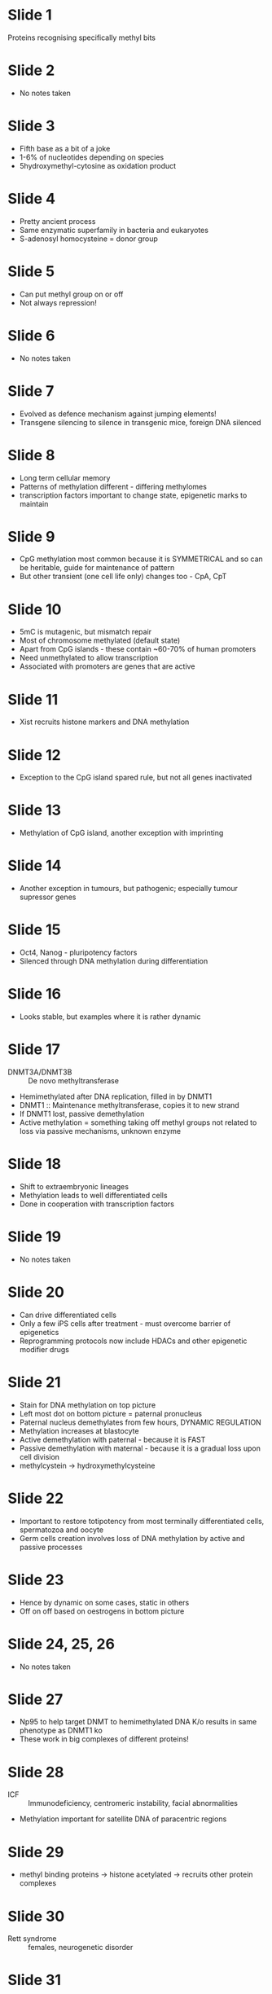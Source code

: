 #+TITLE DNA methylation and gene activity
#+AUTHOR Miguel Constancia, University of Cambridge
#+DATE Sat 7 Nov, 2015

* Slide 1
  Proteins recognising specifically methyl bits

* Slide 2
    - No notes taken

* Slide 3
    - Fifth base as a bit of a joke
    - 1-6% of nucleotides depending on species
    - 5hydroxymethyl-cytosine as oxidation product

* Slide 4
    - Pretty ancient process
    - Same enzymatic superfamily in bacteria and eukaryotes
    - S-adenosyl homocysteine = donor group

* Slide 5
    - Can put methyl group on or off
    - Not always repression!

* Slide 6
    - No notes taken

* Slide 7
    - Evolved as defence mechanism against jumping elements!
    - Transgene silencing to silence in transgenic mice, foreign DNA
      silenced

* Slide 8
    - Long term cellular memory
    - Patterns of methylation different - differing methylomes
    - transcription factors important to change state, epigenetic marks to
      maintain

* Slide 9
    - CpG methylation most common because it is SYMMETRICAL and so can be
      heritable, guide for maintenance of pattern
    - But other transient (one cell life only) changes too - CpA, CpT

* Slide 10
    - 5mC is mutagenic, but mismatch repair
    - Most of chromosome methylated (default state)
    - Apart from CpG islands - these contain ~60-70% of human promoters
    - Need unmethylated to allow transcription
    - Associated with promoters are genes that are active

* Slide 11
    - Xist recruits histone markers and DNA methylation

* Slide 12
    - Exception to the CpG island spared rule, but not all genes inactivated

* Slide 13
    - Methylation of CpG island, another exception with imprinting

* Slide 14
    - Another exception in tumours, but pathogenic; especially tumour
      supressor genes

* Slide 15
    - Oct4, Nanog - pluripotency factors
    - Silenced through DNA methylation during differentiation

* Slide 16
    - Looks stable, but examples where it is rather dynamic

* Slide 17
    - DNMT3A/DNMT3B :: De novo methyltransferase
    - Hemimethylated after DNA replication, filled in by DNMT1
    - DNMT1 :: Maintenance methyltransferase, copies it to new strand
    - If DNMT1 lost, passive demethylation
    - Active methylation = something taking off methyl groups not related to
      loss via passive mechanisms, unknown enzyme

* Slide 18
    - Shift to extraembryonic lineages
    - Methylation leads to well differentiated cells
    - Done in cooperation with transcription factors

* Slide 19
    - No notes taken

* Slide 20
    - Can drive differentiated cells
    - Only a few iPS cells after treatment - must overcome barrier of
      epigenetics
    - Reprogramming protocols now include HDACs and other epigenetic modifier
      drugs

* Slide 21
    - Stain for DNA methylation on top picture
    - Left most dot on bottom picture = paternal pronucleus
    - Paternal nucleus demethylates from few hours, DYNAMIC REGULATION
    - Methylation increases at blastocyte
    - Active demethylation with paternal - because it is FAST
    - Passive demethylation with maternal - because it is a gradual loss upon
      cell division
    - methylcystein -> hydroxymethylcysteine

* Slide 22
    - Important to restore totipotency from most terminally differentiated
      cells, spermatozoa and oocyte
    - Germ cells creation involves loss of DNA methylation by active and
      passive processes

* Slide 23
    - Hence by dynamic on some cases, static in others
    - Off on off based on oestrogens in bottom picture

* Slide 24, 25, 26
    - No notes taken

* Slide 27
    - Np95 to help target DNMT to hemimethylated DNA
      K/o results in same phenotype as DNMT1 ko
    - These work in big complexes of different proteins!

* Slide 28
    - ICF :: Immunodeficiency, centromeric instability, facial abnormalities
    - Methylation important for satellite DNA of paracentric regions

* Slide 29
    - methyl binding proteins -> histone acetylated -> recruits other protein
      complexes

* Slide 30
    - Rett syndrome :: females, neurogenetic disorder

* Slide 31
    - No notes taken

* Slide 32
    - Would need enzyme with enormous catalytic activity to break C-C bonds
      to actually remove the physical methyl group
    - Not found yet. Main one seems to be oxidative demethylation

* Slide 33
    - No notes taken

* Slide 34
    - TDG :: Base excision repair
    - 5hmC - Can it act as epigenetic mark too?
    - Lose modification through replication (passive)?

* Slide 35
    - No notes taken

* Slide 36
    - Instrinsic sequence properties? Not really...
    - Most evidence for steric hindrance/binding inhibition

* Slide 37, 38, 39, 40, 41, 42, 43, 44, 45, 46, 47, 48
    - No notes taken

